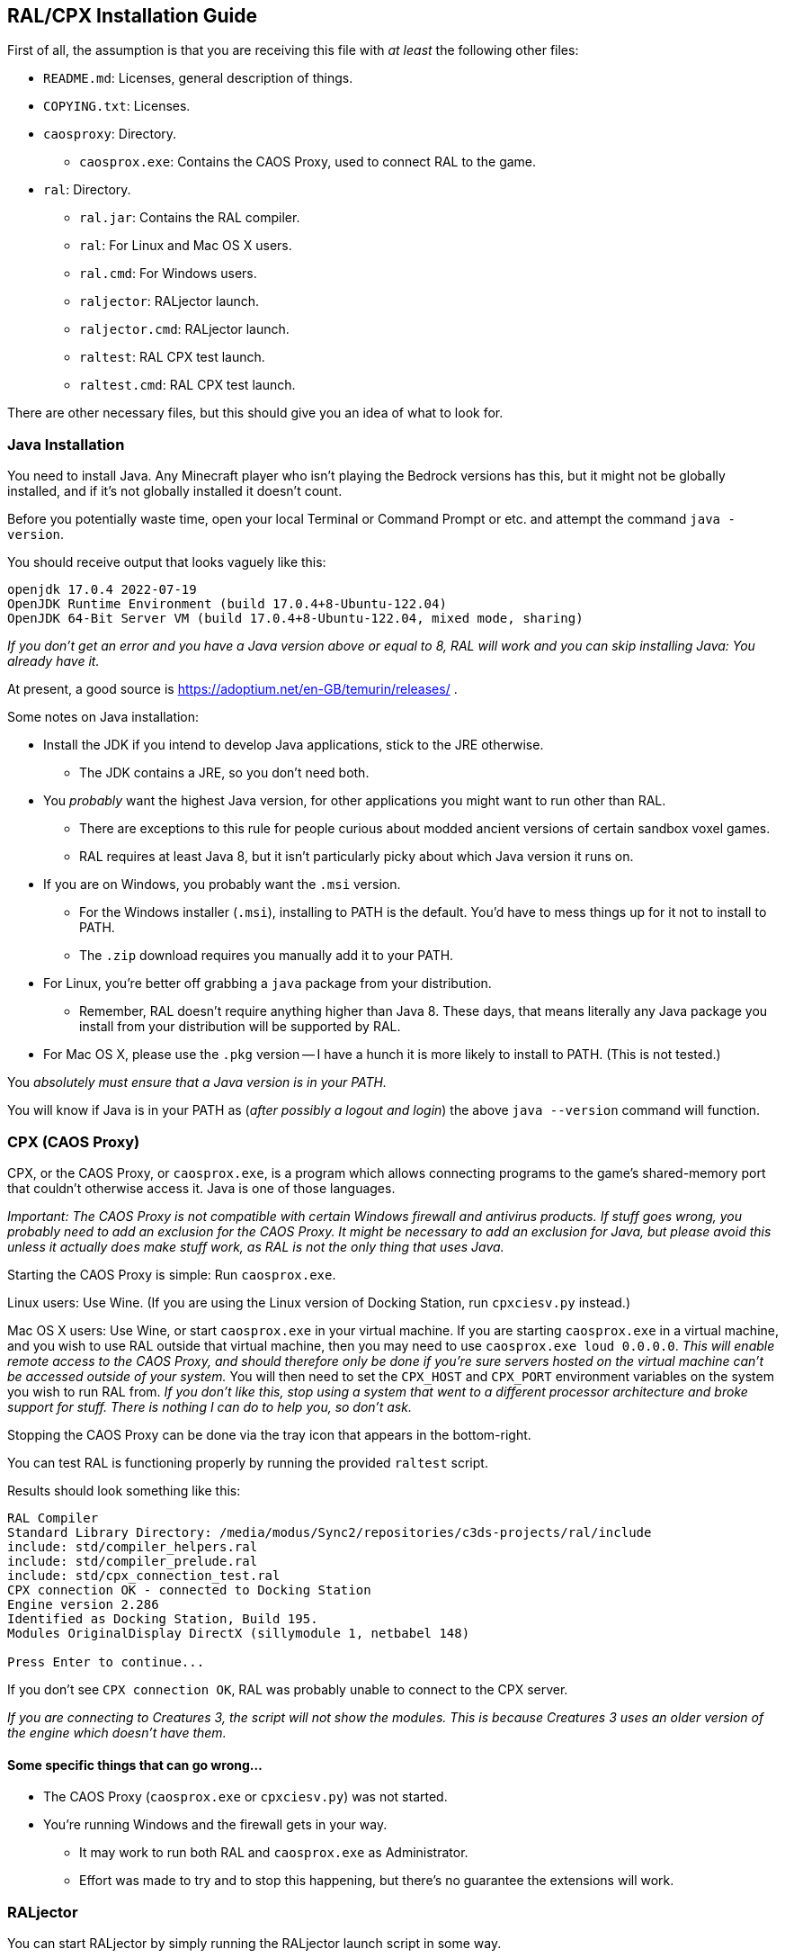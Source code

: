 ## RAL/CPX Installation Guide

// DIRECTION: If someone has a RAL source code file, they should be able to inject it.

First of all, the assumption is that you are receiving this file with _at least_ the following other files:

* `README.md`: Licenses, general description of things.
* `COPYING.txt`: Licenses.
* `caosproxy`: Directory.
** `caosprox.exe`: Contains the CAOS Proxy, used to connect RAL to the game.
* `ral`: Directory.
** `ral.jar`: Contains the RAL compiler.
** `ral`: For Linux and Mac OS X users.
** `ral.cmd`: For Windows users.
** `raljector`: RALjector launch.
** `raljector.cmd`: RALjector launch.
** `raltest`: RAL CPX test launch.
** `raltest.cmd`: RAL CPX test launch.

There are other necessary files, but this should give you an idea of what to look for.

### Java Installation

You need to install Java. Any Minecraft player who isn't playing the Bedrock versions has this, but it might not be globally installed, and if it's not globally installed it doesn't count.

Before you potentially waste time, open your local Terminal or Command Prompt or etc. and attempt the command `java -version`.

You should receive output that looks vaguely like this:

```
openjdk 17.0.4 2022-07-19
OpenJDK Runtime Environment (build 17.0.4+8-Ubuntu-122.04)
OpenJDK 64-Bit Server VM (build 17.0.4+8-Ubuntu-122.04, mixed mode, sharing)
```

_If you don't get an error and you have a Java version above or equal to 8, RAL will work and you can skip installing Java: You already have it._

At present, a good source is https://adoptium.net/en-GB/temurin/releases/ .

Some notes on Java installation:

* Install the JDK if you intend to develop Java applications, stick to the JRE otherwise.
** The JDK contains a JRE, so you don't need both.
* You _probably_ want the highest Java version, for other applications you might want to run other than RAL.
** There are exceptions to this rule for people curious about modded ancient versions of certain sandbox voxel games.
** RAL requires at least Java 8, but it isn't particularly picky about which Java version it runs on.
* If you are on Windows, you probably want the `.msi` version.
** For the Windows installer (`.msi`), installing to PATH is the default. You'd have to mess things up for it not to install to PATH.
** The `.zip` download requires you manually add it to your PATH.
* For Linux, you're better off grabbing a `java` package from your distribution.
** Remember, RAL doesn't require anything higher than Java 8. These days, that means literally any Java package you install from your distribution will be supported by RAL.
* For Mac OS X, please use the `.pkg` version -- I have a hunch it is more likely to install to PATH. (This is not tested.)

You _absolutely must ensure that a Java version is in your PATH._

You will know if Java is in your PATH as (_after possibly a logout and login_) the above `java --version` command will function.

### CPX (CAOS Proxy)

CPX, or the CAOS Proxy, or `caosprox.exe`, is a program which allows connecting programs to the game's shared-memory port that couldn't otherwise access it. Java is one of those languages.

_Important: The CAOS Proxy is not compatible with certain Windows firewall and antivirus products. If stuff goes wrong, you probably need to add an exclusion for the CAOS Proxy. It might be necessary to add an exclusion for Java, but please avoid this unless it actually does make stuff work, as RAL is not the only thing that uses Java._

Starting the CAOS Proxy is simple: Run `caosprox.exe`.

Linux users: Use Wine. (If you are using the Linux version of Docking Station, run `cpxciesv.py` instead.)

Mac OS X users: Use Wine, or start `caosprox.exe` in your virtual machine. If you are starting `caosprox.exe` in a virtual machine, and you wish to use RAL outside that virtual machine, then you may need to use `caosprox.exe loud 0.0.0.0`. _This will enable remote access to the CAOS Proxy, and should therefore only be done if you're sure servers hosted on the virtual machine can't be accessed outside of your system._ You will then need to set the `CPX_HOST` and `CPX_PORT` environment variables on the system you wish to run RAL from. _If you don't like this, stop using a system that went to a different processor architecture and broke support for stuff. There is nothing I can do to help you, so don't ask._

Stopping the CAOS Proxy can be done via the tray icon that appears in the bottom-right.

You can test RAL is functioning properly by running the provided `raltest` script.

Results should look something like this:

```
RAL Compiler
Standard Library Directory: /media/modus/Sync2/repositories/c3ds-projects/ral/include
include: std/compiler_helpers.ral
include: std/compiler_prelude.ral
include: std/cpx_connection_test.ral
CPX connection OK - connected to Docking Station
Engine version 2.286
Identified as Docking Station, Build 195.
Modules OriginalDisplay DirectX (sillymodule 1, netbabel 148)

Press Enter to continue...
```

If you don't see `CPX connection OK`, RAL was probably unable to connect to the CPX server.

_If you are connecting to Creatures 3, the script will not show the modules. This is because Creatures 3 uses an older version of the engine which doesn't have them._

#### Some specific things that can go wrong...

* The CAOS Proxy (`caosprox.exe` or `cpxciesv.py`) was not started.
* You're running Windows and the firewall gets in your way.
** It may work to run both RAL and `caosprox.exe` as Administrator.
** Effort was made to try and to stop this happening, but there's no guarantee the extensions will work.

### RALjector

You can start RALjector by simply running the RALjector launch script in some way.

This offers a mixture of a CAOS Debugger and CAOS Tool-like experience, although it doesn't include an editor.

### Editor Setup

Please skip to the Booklet of Tooling Pointers and check there in regards to the current state of editors that RAL has integration for.

If you need to setup something custom, RAL provides a Language Server Protocol server as the `ral lsp` command (using standard IO).

### Command-Line Use

The command-line `ral` tool is the best way to make release versions of RAL projects, as it can be used in batch scripts and so forth.

`RALjector` is also basically capable but is inconvenient.

_Please look into the `RAL Tooling Reference` for this._

### Things To Check

You are expected to be able to save the following RAL code as a file, inject it, and see the results:

```
include "std/c3ds.ral";

install {
    rtar(SpeechBubbleFactory);
	with SpeechBubbleFactory targ {
		targ->speechBubble("Golly, this is a speech bubble!", pntr());
	}
}
```
